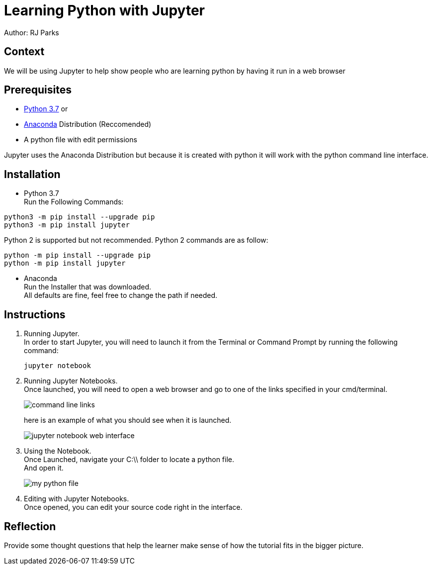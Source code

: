 = Learning Python with Jupyter

Author: RJ Parks

== Context

We will be using Jupyter to help show people who are learning python by having it run in a web browser

== Prerequisites

* https://www.python.org/downloads/[Python 3.7] or
* https://www.anaconda.com/distribution/[Anaconda] Distribution (Reccomended)
* A python file with edit permissions

Jupyter uses the Anaconda Distribution but because it is created with python it will work with the python command line interface.


== Installation

* Python 3.7 +
Run the Following Commands:
```
python3 -m pip install --upgrade pip
python3 -m pip install jupyter
```
Python 2 is supported but not recommended. Python 2 commands are as follow:
```
python -m pip install --upgrade pip
python -m pip install jupyter
```
* Anaconda +
Run the Installer that was downloaded. +
All defaults are fine, feel free to change the path if needed.

== Instructions
. Running Jupyter. +
In order to start Jupyter, you will need to launch it from the Terminal or Command Prompt by running the following command: +
+
```
jupyter notebook
```
. Running Jupyter Notebooks. +
Once launched, you will need to open a web browser and go to one of the links specified in your cmd/terminal. 
+
image::cmdfiles.jpg[command line links]
+
here is an example of what you should see when it is launched. 
+
image::jupyterweb.jpg[jupyter notebook web interface]

. Using the Notebook. +
Once Launched, navigate your C:\\ folder to locate a python file. +
And open it.
+
image::python.jpg[my python file]

. Editing with Jupyter Notebooks. +
Once opened, you can edit your source code right in the interface. 

== Reflection
Provide some thought questions that help the learner make sense of how the tutorial fits in the bigger picture.


